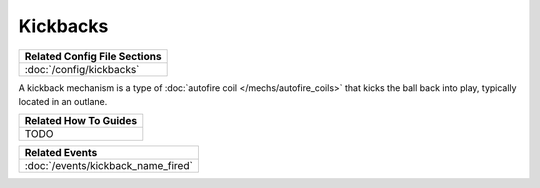 Kickbacks
=========

+------------------------------------------------------------------------------+
| Related Config File Sections                                                 |
+==============================================================================+
| :doc:`/config/kickbacks`                                                     |
+------------------------------------------------------------------------------+

.. versionadded:: 0.32

A kickback mechanism is a type of :doc:`autofire coil </mechs/autofire_coils>`
that kicks the ball back into play, typically located in an outlane.

+------------------------------------------------------------------------------+
| Related How To Guides                                                        |
+==============================================================================+
| TODO                                                                         |
+------------------------------------------------------------------------------+

+------------------------------------------------------------------------------+
| Related Events                                                               |
+==============================================================================+
| :doc:`/events/kickback_name_fired`                                           |
+------------------------------------------------------------------------------+
